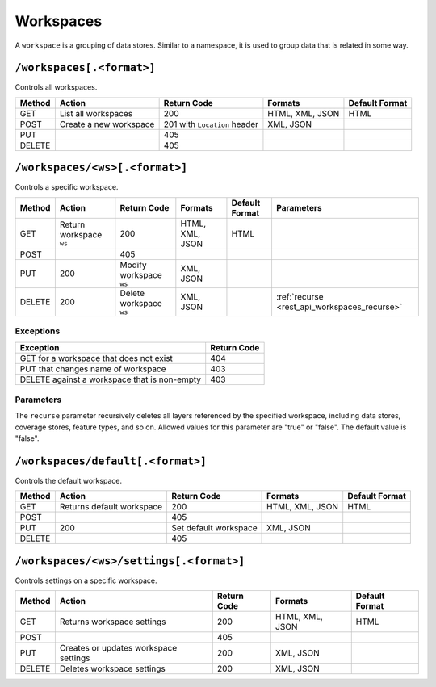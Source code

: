.. _rest_api_workspaces:

Workspaces
==========

A ``workspace`` is a grouping of data stores. Similar to a namespace, it is used to group data that is related in some way.

``/workspaces[.<format>]``
--------------------------

Controls all workspaces.

.. list-table::
   :header-rows: 1

   * - Method
     - Action
     - Return Code
     - Formats
     - Default Format
   * - GET
     - List all workspaces
     - 200
     - HTML, XML, JSON
     - HTML
   * - POST
     - Create a new workspace
     - 201 with ``Location`` header 
     - XML, JSON
     - 
   * - PUT
     -
     - 405
     -
     -
   * - DELETE
     -
     - 405
     -
     -

``/workspaces/<ws>[.<format>]``
-------------------------------

Controls a specific workspace.

.. list-table::
   :header-rows: 1

   * - Method
     - Action
     - Return Code
     - Formats
     - Default Format
     - Parameters
   * - GET
     - Return workspace ``ws``
     - 200
     - HTML, XML, JSON
     - HTML
     -
   * - POST
     -
     - 405
     -
     -
     -
   * - PUT
     - 200
     - Modify workspace ``ws``
     - XML, JSON
     -
     -
   * - DELETE
     - 200
     - Delete workspace ``ws``
     - XML, JSON
     -
     - :ref:`recurse <rest_api_workspaces_recurse>`

Exceptions
~~~~~~~~~~

.. list-table::
   :header-rows: 1

   * - Exception
     - Return Code
   * - GET for a workspace that does not exist
     - 404
   * - PUT that changes name of workspace
     - 403
   * - DELETE against a workspace that is non-empty
     - 403

Parameters
~~~~~~~~~~

.. _rest_api_workspaces_recurse:

The ``recurse`` parameter recursively deletes all layers referenced by the specified workspace, including data stores, coverage stores, feature types, and so on. Allowed values for this parameter are "true" or "false". The default value is "false".


``/workspaces/default[.<format>]``
----------------------------------

Controls the default workspace.

.. list-table::
   :header-rows: 1

   * - Method
     - Action
     - Return Code
     - Formats
     - Default Format
   * - GET
     - Returns default workspace
     - 200
     - HTML, XML, JSON
     - HTML
   * - POST
     -
     - 405
     -
     -
   * - PUT
     - 200
     - Set default workspace
     - XML, JSON
     -
   * - DELETE
     -
     - 405
     -
     -


``/workspaces/<ws>/settings[.<format>]``
----------------------------------------

Controls settings on a specific workspace.

.. list-table::
   :header-rows: 1

   * - Method
     - Action
     - Return Code
     - Formats
     - Default Format
   * - GET
     - Returns workspace settings
     - 200
     - HTML, XML, JSON
     - HTML
   * - POST
     - 
     - 405
     - 
     - 
   * - PUT
     - Creates or updates workspace settings
     - 200
     - XML, JSON
     -
   * - DELETE
     - Deletes workspace settings
     - 200
     - XML, JSON
     -

